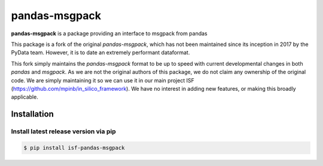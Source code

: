 pandas-msgpack
==============

**pandas-msgpack** is a package providing an interface to msgpack from pandas

This package is a fork of the original `pandas-msgpack`, which has not been maintained since
its inception in 2017 by the PyData team. However, it is to date an extremely performant dataformat.

This fork simply maintains the `pandas-msgpack` format to be up to speed with current developmental
changes in both `pandas` and `msgpack`. As we are not the original authors of this package, we do not
claim any ownership of the original code. We are simply maintaining it so we can use it in our main project ISF (https://github.com/mpinb/in_silico_framework).
We have no interest in adding new features, or making this broadly applicable.



Installation
------------

Install latest release version via pip
~~~~~~~~~~~~~~~~~~~~~~~~~~~~~~~~~~~~~~

.. code-block:: shell

   $ pip install isf-pandas-msgpack